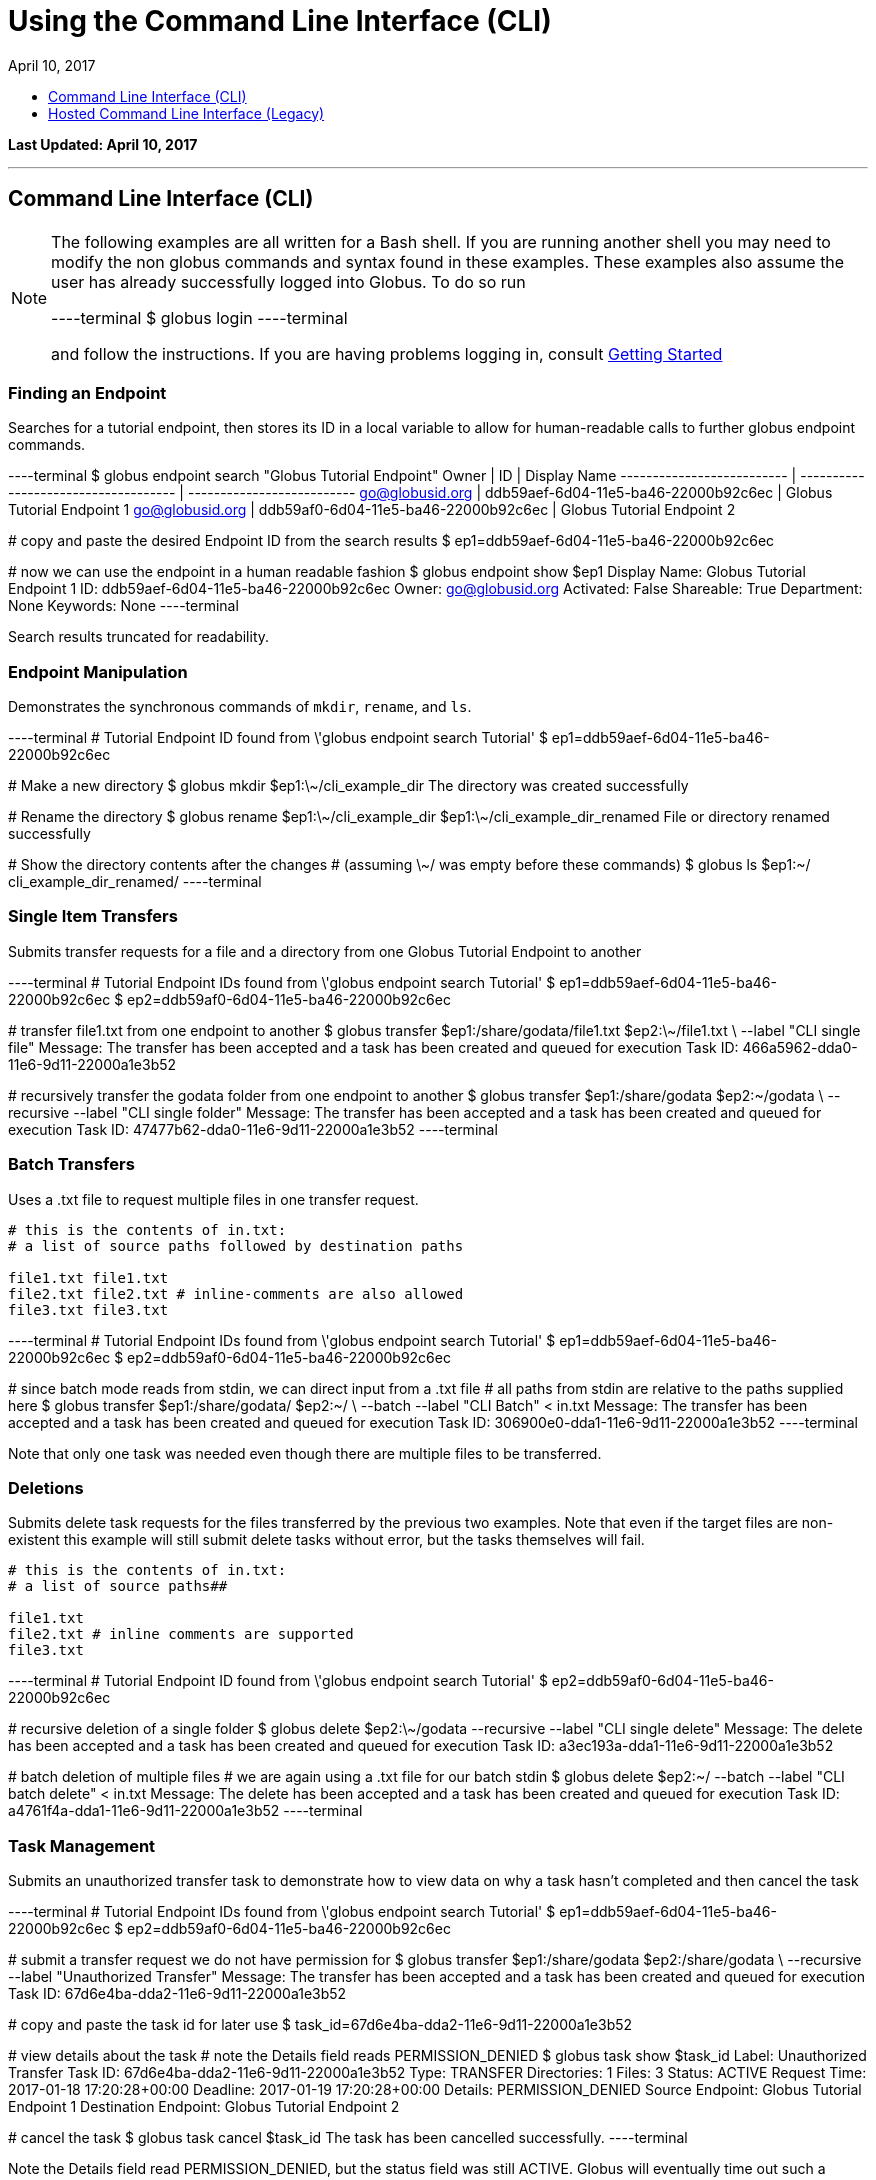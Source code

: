 = Using the Command Line Interface (CLI)
:toc:
:toc-placement: manual
:toclevels: 1
:toc-title:
:revdate: April 10, 2017

[doc-info]*Last Updated: {revdate}*

'''
toc::[]

== Command Line Interface (CLI)
[NOTE]
====
The following examples are all written for a Bash shell. If you are running another shell you may need to modify the non globus commands and syntax found in these examples.
These examples also assume the user has already successfully logged into Globus. To do so run

----terminal
$ globus login
----terminal

and follow the instructions. If you are having problems logging in, consult link:../#getting_started[Getting Started]
====

=== Finding an Endpoint
Searches for a tutorial endpoint, then stores its ID in a local variable to allow for human-readable calls to further globus endpoint commands.

----terminal
$ globus endpoint search "Globus Tutorial Endpoint"
[output]#Owner                      | ID                                   | Display Name
-------------------------- | ------------------------------------ | --------------------------
go@globusid.org            | ddb59aef-6d04-11e5-ba46-22000b92c6ec | Globus Tutorial Endpoint 1
go@globusid.org            | ddb59af0-6d04-11e5-ba46-22000b92c6ec | Globus Tutorial Endpoint 2#

[comment]### copy and paste the desired Endpoint ID from the search results##
$ ep1=ddb59aef-6d04-11e5-ba46-22000b92c6ec

[comment]### now we can use the endpoint in a human readable fashion##
$ globus endpoint show $ep1
[output]#Display Name: Globus Tutorial Endpoint 1
ID:           ddb59aef-6d04-11e5-ba46-22000b92c6ec
Owner:        go@globusid.org
Activated:    False
Shareable:    True
Department:   None
Keywords:     None#
----terminal

Search results truncated for readability.

=== Endpoint Manipulation
Demonstrates the synchronous commands of `mkdir`, `rename`, and `ls`.

----terminal
[comment]### Tutorial Endpoint ID found from \'globus endpoint search Tutorial'##
$ ep1=ddb59aef-6d04-11e5-ba46-22000b92c6ec

[comment]### Make a new directory##
$ globus mkdir $ep1:\~/cli_example_dir
[output]#The directory was created successfully#

[comment]### Rename the directory##
$ globus rename $ep1:\~/cli_example_dir $ep1:\~/cli_example_dir_renamed
[output]#File or directory renamed successfully#

[comment]### Show the directory contents after the changes
# (assuming \~/ was empty before these commands)##
$ globus ls $ep1:~/
[output]#cli_example_dir_renamed/#
----terminal

=== Single Item Transfers
Submits transfer requests for a file and a directory from one Globus Tutorial Endpoint to another

----terminal
[comment]### Tutorial Endpoint IDs found from \'globus endpoint search Tutorial'##
$ ep1=ddb59aef-6d04-11e5-ba46-22000b92c6ec
$ ep2=ddb59af0-6d04-11e5-ba46-22000b92c6ec

[comment]### transfer file1.txt from one endpoint to another##
$ globus transfer $ep1:/share/godata/file1.txt $ep2:\~/file1.txt \
    --label "CLI single file"
[output]#Message: The transfer has been accepted and a task has been created and queued for execution
Task ID: 466a5962-dda0-11e6-9d11-22000a1e3b52#

[comment]### recursively transfer the godata folder from one endpoint to another##
$ globus transfer $ep1:/share/godata $ep2:~/godata \
    --recursive --label "CLI single folder"
[output]#Message: The transfer has been accepted and a task has been created and queued for execution
Task ID: 47477b62-dda0-11e6-9d11-22000a1e3b52#
----terminal

=== Batch Transfers
Uses a .txt file to request multiple files in one transfer request.

[source,python]
----
# this is the contents of in.txt:
# a list of source paths followed by destination paths

file1.txt file1.txt
file2.txt file2.txt # inline-comments are also allowed
file3.txt file3.txt
----

----terminal
[comment]### Tutorial Endpoint IDs found from \'globus endpoint search Tutorial'##
$ ep1=ddb59aef-6d04-11e5-ba46-22000b92c6ec
$ ep2=ddb59af0-6d04-11e5-ba46-22000b92c6ec

[comment]### since batch mode reads from stdin, we can direct input from a .txt file
# all paths from stdin are relative to the paths supplied here##
$ globus transfer $ep1:/share/godata/ $ep2:~/ \
    --batch --label "CLI Batch" < in.txt
[output]#Message: The transfer has been accepted and a task has been created and queued for execution
Task ID: 306900e0-dda1-11e6-9d11-22000a1e3b52#
----terminal

Note that only one task was needed even though there are multiple files to be transferred.

=== Deletions
Submits delete task requests for the files transferred by the previous two examples. Note that even if the target files are non-existent this example will still submit delete tasks without error, but the tasks themselves will fail.

[source,python]
----
# this is the contents of in.txt:
# a list of source paths##

file1.txt
file2.txt # inline comments are supported
file3.txt
----

----terminal
[comment]### Tutorial Endpoint ID found from \'globus endpoint search Tutorial'##
$ ep2=ddb59af0-6d04-11e5-ba46-22000b92c6ec

[comment]### recursive deletion of a single folder##
$ globus delete $ep2:\~/godata --recursive --label "CLI single delete"
[output]#Message: The delete has been accepted and a task has been created and queued for execution
Task ID: a3ec193a-dda1-11e6-9d11-22000a1e3b52#

[comment]### batch deletion of multiple files
# we are again using a .txt file for our batch stdin##
$ globus delete $ep2:~/ --batch --label "CLI batch delete" < in.txt
[output]#Message: The delete has been accepted and a task has been created and queued for execution
Task ID: a4761f4a-dda1-11e6-9d11-22000a1e3b52#
----terminal

=== Task Management
Submits an unauthorized transfer task to demonstrate how to view data on why a task hasn't completed and then cancel the task

----terminal
[comment]### Tutorial Endpoint IDs found from \'globus endpoint search Tutorial'##
$ ep1=ddb59aef-6d04-11e5-ba46-22000b92c6ec
$ ep2=ddb59af0-6d04-11e5-ba46-22000b92c6ec

[comment]### submit a transfer request we do not have permission for##
$ globus transfer $ep1:/share/godata $ep2:/share/godata \
    --recursive --label "Unauthorized Transfer"
[output]#Message: The transfer has been accepted and a task has been created and queued for execution
Task ID: 67d6e4ba-dda2-11e6-9d11-22000a1e3b52#

[comment]### copy and paste the task id for later use##
$ task_id=67d6e4ba-dda2-11e6-9d11-22000a1e3b52

[comment]### view details about the task
# note the Details field reads PERMISSION_DENIED##
$ globus task show $task_id
[output]#Label:                Unauthorized Transfer
Task ID:              67d6e4ba-dda2-11e6-9d11-22000a1e3b52
Type:                 TRANSFER
Directories:          1
Files:                3
Status:               ACTIVE
Request Time:         2017-01-18 17:20:28+00:00
Deadline:             2017-01-19 17:20:28+00:00
Details:              PERMISSION_DENIED
Source Endpoint:      Globus Tutorial Endpoint 1
Destination Endpoint: Globus Tutorial Endpoint 2#

[comment]### cancel the task##
$ globus task cancel $task_id
[output]#The task has been cancelled successfully.#
----terminal

Note the Details field read PERMISSION_DENIED, but the status field was still ACTIVE. Globus will eventually time out such a request when the Deadline is reached, but the user has until then to try to repair any permissions.

=== Bookmarks
Creates a bookmark then demonstrates how they can be used in place of UUIDs

----terminal
[comment]### Tutorial Endpoint ID found from \'globus endpoint search Tutorial'##
$ ep1=ddb59aef-6d04-11e5-ba46-22000b92c6ec

[comment]### Make a new bookmark at Tutorial Endpoint 1's godata folder##
$ globus bookmark create $ep1:/share/godata/ "Example Bookmark"
[output]#Bookmark ID: ab45785a-dda3-11e6-9d11-22000a1e3b52#

[comment]### The bookmark now shows up in the bookmarks list##
$ globus bookmark list
[output]#Name             | Endpoint ID                          | Bookmark ID                          | Path
---------------- | ------------------------------------ | ------------------------------------ | --------------
Example Bookmark | ddb59aef-6d04-11e5-ba46-22000b92c6ec | ab45785a-dda3-11e6-9d11-22000a1e3b52 | /share/godata/#

[comment]### The bookmark can now be used to get a path without any UUIDs##
$ path=$(globus bookmark locate "Example Bookmark")
$ globus ls $path
[output]#file1.txt
file2.txt
file3.txt#
----terminal

=== Shared Endpoints
Makes a directory on a Tutorial Endpoint, sets it up as a Shared Endpoint, and creates a permission for that endpoint.

----terminal
[comment]### Tutorial Endpoint ID found from \'globus endpoint search Tutorial'##
$ ep1=ddb59aef-6d04-11e5-ba46-22000b92c6ec

[comment]### set up a directory to be our shared endpoint
# note that this will throw an error if a directory already exists at this path##
$ globus mkdir $ep1:\~/shared_dir
[output]#The directory was created successfully#

[comment]### set up the directory as a shared endpoint##
$ globus endpoint share $ep1:/~/shared_dir "CLI Example Shared Endpoint" \
    --description "Example endpoint created using the Globus CLI"
[output]#Message:     Shared endpoint created successfully
Endpoint ID: 3e4efafe-dda4-11e6-9d11-22000a1e3b52#

[comment]### copy and paste the new shared endpoint ID for later use##
$ shared=[input]#<paste here>#

[comment]### add a permission to the endpoint##
# this permission is r for read only
# and is given to anyone who has logged in
$ globus endpoint permission create $shared:/ \
    --permissions r --all-authenticated
[output]#Message: Access rule created successfully.
Rule ID: 62f909c6-dda4-11e6-9d11-22000a1e3b52#

[comment]### the new permission will now appear on the endpoints permission list
# note that the new permission appears alongside the owner's automatic
# read-write permissions##
$ globus endpoint permission list $shared
[output]#Rule ID                              | Permissions | Shared With             | Path
------------------------------------ | ----------- | ----------------------- | ----
62f909c6-dda4-11e6-9d11-22000a1e3b52 | r           | all_authenticated_users | /
NULL                                 | rw          | example@globusid.org    | /#

[comment]### the endpoint itself also shows up on your list of shared endpoints##
$ globus endpoint search --filter-scope shared-by-me
[output]#Owner                 | ID                                   | Display Name
--------------------- | ------------------------------------ | ---------------------------
example@globusid.org  | 3e4efafe-dda4-11e6-9d11-22000a1e3b52 | CLI Example Shared Endpoint#
----terminal

=== Safe Resubmissions
Generates a submission-id that allows for resubmitting a task multiple times while guaranteeing that the actual task will only be carried out once. This is useful for handling the unreliability of networks.

Note that the task ID of the task will differ from the submission ID.

----terminal
[comment]### Tutorial Endpoint IDs found from \'globus endpoint search Tutorial'##
$ ep1=ddb59aef-6d04-11e5-ba46-22000b92c6ec
$ ep2=ddb59af0-6d04-11e5-ba46-22000b92c6ec

[comment]### generate and store a UUID for the submission-id##
$ sub_id=$(globus task generate-submission-id)

[comment]### submit multiple transfers using the same submission-id##
$ globus transfer $ep1:/share/godata $ep2:\~/godata --recursive \
    --submission-id $sub_id --label "1st submission"
[output]#Message: The transfer has been accepted and a task has been created and queued for execution
Task ID: 8b43c4e2-dda5-11e6-9d11-22000a1e3b52#

$ globus transfer $ep1:/share/godata $ep2:\~/godata --recursive \
    --submission-id $sub_id --label "2nd submission"
[output]#Message: A transfer with id \'8b43c4e3-dda5-11e6-9d11-22000a1e3b52' was already submitted
Task ID: 8b43c4e2-dda5-11e6-9d11-22000a1e3b52#

$ globus transfer $ep1:/share/godata $ep2:~/godata --recursive \
    --submission-id $sub_id --label "3rd submission"
[output]#Message: A transfer with id \'8b43c4e3-dda5-11e6-9d11-22000a1e3b52' was already submitted
Task ID: 8b43c4e2-dda5-11e6-9d11-22000a1e3b52#

[comment]### view the task list to confirm only one task was submitted##
$ globus task list
[output]#Task ID                              | Status    | Type     | Source Display Name        | Dest Display Name          | Label
------------------------------------ | --------- | -------- | -------------------------- | -------------------------- | ---------------------
8b43c4e2-dda5-11e6-9d11-22000a1e3b52 | SUCCEEDED | TRANSFER | Globus Tutorial Endpoint 1 | Globus Tutorial Endpoint 2 | 1st submission#
----terminal

Note that only one submission has a success message, but all return the ID for the Task, which only gets carried out once.

== Hosted Command Line Interface (Legacy)

[doc-info]*Last Updated: May 12, 2016*

NOTE: This section refers to the current Globus CLI which is accessed via SSH. We have a link:https://globus.github.io/globus-cli/[new CLI], which is a locally installed program and now available in Beta.

This guide provides a brief introduction to the Globus command-line interface (CLI). Additional CLI features are discussed in link:#cli_beyond_the_basics[CLI: Beyond the Basics].

=== Prerequisites
To use the CLI you must have a link:http://www.globus.org/SignUp[Globus account] with ssh access enabled. To enable your account for ssh access you must add your ssh public key to your Globus account by link:https://www.globus.org/account/ManageIdentities[visiting the Manage Identities page] and clicking "add linked identity", followed by "Add SSH Public Key". If you do not have an ssh key, follow the directions link:../../faq/command-line-interface/#how_do_i_generate_an_ssh_key_to_use_with_the_globus_command_line_interface[here] to create one.

=== CLI Structure
There is no need to install custom client software. CLI users interact with Globus via a secure shell. The general structure of a CLI request is:

----terminal
$ ssh [input]#<username>#@cli.globusonline.org [input]#<command> <options> <params>#
----terminal

where: [uservars]#<username># is your Globus user name, [uservars]#<command># is the Globus command to execute, [uservars]#<options># are the options available for [uservars]#<command>#, and [uservars]#<params># are the parameters passed to [uservars]#<command>#. If desired, gsissh can be used in place of ssh.

=== File Transfer
The Globus transfer service provides the +transfer+ command for moving files.

All Globus accounts are provisioned with two endpoints for exploratory use, so as soon as you have an account you should be able to transfer [uservars]#/share/godata/file1.txt# from endpoint [uservars]#go#ep1# to your home directory on [uservars]#go#ep2#, as shown below by user [uservars]#demodoc#:

----terminal
$ ssh [input]#demodoc#@cli.globusonline.org transfer -- [input]#go#ep1/share/godata/file1.txt go#ep2/\~/myfile.txt#
[output]#Task ID: 9be793ca-5983-12e6-c030-22100b92c261#
$ ssh [input]#demodoc#@cli.globusonline.org status [input]#9be793ca-5983-12e6-c030-22100b92c261#
[output]#Task ID     : 9be793ca-5983-12e6-c030-22100b92c261
Request Time: 2016-10-03 16:08:23Z
Command     : transfer -- go#ep1/share/godata/file1.txt go#ep2/\~/myfile.txt
Label       : n/a
Status      : SUCCEEDED#
$ ssh [input]#demodoc#@cli.globusonline.org ls [input]#go#ep2/~/#
[output]#myfile.txt#
----terminal

=== Online Help
You can execute the +help+ command to view the current Globus CLI command set:

----terminal
$ ssh [input]#demodoc#@cli.globusonline.org help
[output]#Type \'<command> -h' for basic help on a command.
Type \'man <command>' for detailed help.

Task Management        Endpoint Management         Other
---------------        -------------------         -----
cancel                 acl-add                     echo 
details                acl-list                    help 
events                 acl-remove                  history
modify                 bookmark-add                identity-details
status                 bookmark-list               man    
wait                   bookmark-remove             profile
                       endpoint-activate           
Task Creation          endpoint-add                                       
-------------          endpoint-deactivate                                
delete                 endpoint-details                                   
rm                     endpoint-modify                                    
transfer               endpoint-remove                                    
                       endpoint-rename                                    
File Management        endpoint-role-add                                  
---------------        endpoint-role-list                                 
ls                     endpoint-role-remove                               
mkdir                  endpoint-search                                    
rename                 server-add                                         
                       server-list                                        
                       server-remove#
----terminal

In addition, +<command> -h+ displays a command syntax summary and +man <command>+ displays the command's manual page.

=== Endpoint Activation
Activation is a Globus endpoint user authentication mechanism; it enables endpoint owners to determine who is transferring files. Transfers will only proceed when both the source and destination endpoints are activated. You can practice by activating the Globus endpoints:

----terminal
$ ssh [input]#demodoc#@cli.globusonline.org endpoint-activate [input]#go#ep1#
$ ssh [input]#demodoc#@cli.globusonline.org endpoint-activate [input]#go#ep2#
----terminal

In the following example user demodoc activates NERSC endpoints using the +ssh -t+ option to prevent the passphrase from being echoed to stdout. Activation gives you authorization to the endpoint itself, but you still need to be authorized (have permissions) to the given resources on an endpoint before you can access them through Globus. Being authorized to access an endpoint is separate from being further authorized to access specific resources on and endpoint. Access to a given endpoint is entirely within the endpoint owner's control, so you must contact owners directly to obtain permission to use their endpoints.

----terminal
$ ssh -t [input]#demodoc#@cli.globusonline.org endpoint-activate [input]#nersc#carver#
[output]#Myproxy activation for endpoint: \'nersc#carver'
Using Myproxy server: \'nerscca.nersc.gov'
Enter username (Default: \'demodoc'):
Enter password:
Connection to cli.globusonline.org closed.#
$ ssh -t [input]#demodoc#@cli.globusonline.org endpoint-activate [input]#nersc#hopper#
[output]#Myproxy activation for endpoint: \'nersc#hopper'
Using Myproxy server: \'nerscca.nersc.gov'
Enter username (Default: \'demodoc'):
Enter password:
Connection to cli.globusonline.org closed.#
----terminal

Because [uservars]#\'carver'# and [uservars]#\'hopper'# have been activated using NERSC credentials, and the [uservars]#\'carver'# and [uservars]#\'hopper'# owners have authorized the user to access their endpoints, [uservars]#demodoc# is able to transfer a file:

----terminal
$ ssh [input]#demodoc#@cli.globusonline.org transfer -- [input]#nersc#carver/share/godata/file1.txt nersc#hopper/~/myfile.txt#
[output]#Task ID: 6356aa16-ed20-11df-aa30-1231350018b1#
----terminal

Now, user [uservars]#demodoc# activates the XSEDE endpoint [input]#\'stampede'#. The endpoint owner requires that the user go to the XSEDE OAuth service so that the user's password does not flow through Globus. This requires copying the URL shown in the terminal window to a web browser and following the prompts. Once the user has authenticated on XSEDE's OAuth server, a confirmation message is displayed in the terminal:

----terminal
$ ssh -t [input]#demodoc#@cli.globusonline.org endpoint-activate [input]##xsede#stampede##
[output]#\*\** Please use this URL to activate the endpoint(s) \*\**
https://www.globusonline.org/activate?ep=xsede%23stampede
\*\** Waiting... Press CTRL-C to cancel \*\**
\*\** Credential Received! \***
Connection to cli.globusonline.org closed.#
----terminal

An endpoint can also be activated using +gsissh+:

----terminal
$ gsissh [input]#demodoc#@cli.globusonline.org endpoint-activate -g [input]##ci#pads##
[output]#Credential Subject : /DC=org/DC=doegrids/OU=People/CN=Demo Docuser 595766/CN=576965990/CN=436543765
Credential Time Left: 11:59:54
Activating \'ci#pads'#
----terminal

Endpoints can also be activated inline by specifying the -g option with the +transfer+ command.

=== CLI: Beyond the Basics

==== Endpoint Management
In addition to serving as a discovery mechanism for community endpoints Globus enables users to create and (optionally) share their own endpoint definitions.

Logical endpoints can be created using the +endpoint-add+ command. They can be continually modified (by adding physical addresses, renaming, etc.) and persist until explicitly deleted with the +endpoint-remove+ command.

In the following example user demodoc adds an endpoint with a standalone +ssh+ command. To demonstrate the Globus interactive shell mode, the user then adds two endpoints within an interactive Globus CLI session. Two logical endpoints are created, with vpac having one associated physical address and never having two:

----terminal
$ ssh [input]#demodoc#@cli.globusonline.org endpoint-add vpac -p [input]#gsiftp://arcs-df.vpac.org:2811/#
$ ssh [input]#demodoc#@cli.globusonline.org
[output]#Welcome to globusonline.org, demodoc. Type \'help' for help.#
$ endpoint-add -p [input]#never-1.ci.uchicago.edu never#
$ endpoint-add -p [input]#never-2.ci.uchicago.edu never#
$ exit
[output]#Connection to cli.globusonline.org closed.#
----terminal

Globus endpoint definitions are either public or private. Public endpoints are visible to all Globus users; private endpoints are visible only to those who created them. Here we see that after user [uservars]#demodoc# makes an endpoint public, [uservars]#demodoc#never# in visible in the public list:

----terminal
$ ssh [input]#demodoc#@cli.globusonline.org
$ endpoint-modify --public [input]#never#
[output]#Set \'never' to public#
$ endpoint-list -p
[output]#alcf\#dtn
ci#pads
go#ep1
go#ep2
demodoc#never
nersc#dtn#
$ endpoint-list -p -v [input]#demodoc#never#
[output]#Name : demodoc#never
Host(s) : gsiftp://never-2.ci.uchicago.edu:2811, gsiftp://never-1.ci.uchicago.edu:2811
Subject(s) :
MyProxy Server: n/a#
----terminal

+endpoint-list+ with no options displays the user's list of previously-activated endpoints (both public and private), along with the remaining activation time for each endpoint:

----terminal
$ ssh [input]#demodoc#@cli.globusonline.org
$ endpoint-list
[output]#alcf#dtn 09:36:54
ci#pads 08:54:51
go#ep1 10:34:43
go#ep2 10:34:43
demodoc#never 09:36:54
nersc#dtn 08:25:47#
----terminal

In addition to explicit creation, endpoints can be implicitly created by way of +transfer+. If the +transfer+ command refers to a hostname instead of a logical name, a private endpoint will be automatically created to represent it. Further information about implicit endpoint creation can be found in the +transfer+ +man+ page.

==== Data Management
Globus provides the +transfer+ command for moving files. Globus also supports features such as file synchronization and idempotent submission.

The following example shows a detached recursive +transfer+. By default +transfer+ will be canceled if your ssh session is disconnected or you press +Ctrl-C+. The +transfer+ command reads an EOF or Ctrl-D terminated list of source and destination pairs from stdin and attempts to transfer all of the files in the list until successful or the user specified deadline has been reached. The following example directs Globus to recursively copy the contents of a directory from UChicago RCC to NERSC. Any outstanding transfer requests not completed after the 6 hour deadline (+-d 6h+) will be ignored:

----terminal
$ echo "[input]#ucrcc#midway/demodoc/sdata/10Kfiles100M/ nersc#dtn/project/mpccc1/dest/sdata/alcf20100122/# -r" | ssh [input]#demodoc#@cli.globusonline.org transfer -d 6h
[output]#Task ID: 427b63ec-ee04-11df-aa30-1231350018b1
Created transfer task with 1 file(s)#
----terminal

Another way to specify a transfer dataset is via a file list. A file list can contain a mix of directory source/dest pairs and individual file source/dest pairs. The following example specifies that the 10,000 individual files listed in file [uservars]#10Kmidway-nersc100MB.dat# should be transferred:

----terminal
$ cat [input]#./10Kmidway-nersc100MB.dat# | ssh [input]#demodoc#@cli.globusonline.org transfer
[output]#Task ID: 28d854ae-ee18-11df-aa30-1231350018b1
Created transfer task with 10000 file(s)#
----terminal

The following two examples highlight the Globus one-way file synchronization feature. The first executes a file size-based check, the second executes a full md5sum check:

----terminal
$ echo "[input]#go#ep1/share/godata/ go#ep2/~/# -r -s 1" | ssh [input]#demodoc#@cli.globusonline.org transfer
[output]#Task ID: 609b53fc-ebff-11df-aa30-1231350018b1
Created transfer task with 1 file(s)#
----terminal

----terminal
$ echo "[input]#ucrcc#midway/demodoc/sdata/10Kfiles100M/ nersc#dtn/project/mpccc1/dest/sdata/alcf20100122/# -r -s 3" | ssh [input]#demodoc#@cli.globusonline.org transfer
[output]#Task ID: 1c05440a-ee57-11df-aa30-1231350018b1
Created transfer task with 1 file(s)#
----terminal

The following example demonstrates the use of the transfer command to transfer a single file from the +go#ep1+ source endpoint to the +go#ep2+ destination endpoint.

----terminal
$ ssh [input]#demodoc#@cli.globusonline.org transfer -- [input]#go#ep1/share/godata/file1.txt go#ep2/~/file1.txt#
[output]#Task ID: e9f0be51-49df-11e6-8222-22000b97daec#
----terminal

----terminal
$ [input]#status -l 1 -a#
[output]#Task ID     : e9f0be51-49df-11e6-8222-22000b97daec
Request Time: 2016-07-14 16:27:54Z
Command     : transfer -- go#ep1/share/godata/file1.txt go#ep2/~/file1.txt
Label       : n/a
Status      : SUCCEEDED#
----terminal

Once-and-only-once submission:

----terminal
$ ssh [input]#demodoc#@cli.globusonline.org transfer --generate-id
[output]#7f2fb1d6-ee76-11df-aa30-1231350018b1#
$ cat [input]#./10Kmidway-nersc100MB.dat# | ssh [input]#demodoc#@cli.globusonline.org transfer --taskid=[input]#7f2fb1d6-ee76-11df-aa30-1231350018b1#
[output]#Killed by signal 2.#
$ cat [input]#./10Kmidway-nersc100MB.dat# | ssh [input]#demodoc#@cli.globusonline.org transfer --taskid=[input]#7f2fb1d6-ee76-11df-aa30-1231350018b1#
[output]#Deadline : 2010-11-12 19:24:31Z
Task ID: 7f2fb1d6-ee76-11df-aa30-1231350018b1
Created transfer task with 10000 file(s)#
$ cat [input]#./10Kmidway-nersc100MB.dat# | ssh [input]#demodoc#@cli.globusonline.org transfer --taskid=[input]#7f2fb1d6-ee76-11df-aa30-1231350018b1#
[output]#Notice: Task ID already created#
----terminal

==== Monitoring
Globus provides users with realtime and historical information about their tasks. Push mechanisms include email notifications of interesting events such as task completion, credential expiration, and account creation. Pull mechanisms return metadata at the task level (the task id returned by the +transfer+ command) and the subtask level (each individual file transfer is considered a subtask and has a unique id.)

The default +status+ command lists all pending tasks:

----terminal
$ ssh [input]#demodoc#@cli.globusonline.org
$ status
[output]#Task ID : 28d854ae-ee18-11df-aa30-1231350018b1
Request Time: 2010-11-12 04:48:57Z
Command : transfer (+10000 input lines)
Status : ACTIVE#
----terminal

The +status+ command also provides a way to list the last [uservars]#n# tasks (+-l n+) regardless of state (+-a+):

----terminal
$ ssh [input]#demodoc#@cli.globusonline.org
$ status -l [input]#4# -a
[output]#Task ID : 3f4c2cc6-ee20-11df-aa30-1231350018b1
Request Time: 2010-11-12 05:46:51Z
Command : scp -g alcf#dtn:\~/samplefile.txt gridftp.lonestar.tacc.xsede.org:~/samplefile.txt
Status : SUCCEEDED

Task ID : 28d854ae-ee18-11df-aa30-1231350018b1
Request Time: 2010-11-12 04:48:57Z
Command : transfer (+10000 input lines)
Status : ACTIVE

Task ID : 427b63ec-ee04-11df-aa30-1231350018b1
Request Time: 2010-11-12 02:26:30Z
Command : transfer -d 6h (+1 input line)
Status : SUCCEEDED

Task ID : 4a3c471e-edef-11df-aa30-1231350018b1
Request Time: 2010-11-11 23:56:24Z
Command : scp -D -r ucrcc#midway:/demodoc/sdata/10Kfiles100M/ nersc#dtn:/project/mpccc1/dest/sdata/alcf20100122/
Status : SUCCEEDED#
----terminal

The default +details+ command provides an overview of a transfer’s state:

----terminal
$ ssh [input]#demodoc#@cli.globusonline.org
$ details [input]#28d854ae-ee18-11df-aa30-1231350018b1#
[output]#Task ID : 28d854ae-ee18-11df-aa30-1231350018b1
Task Type : TRANSFER
Parent Task ID : n/a
Status : ACTIVE
Request Time : 2010-11-12 04:48:57Z
Deadline : 2010-11-13 04:48:57Z
Completion Time : n/a
Total Tasks : 10000
Tasks Successful : 8831
Tasks Expired : 0
Tasks Canceled : 0
Tasks Failed : 0
Tasks Pending : 1169
Tasks Retrying : 8
Command : transfer (+10000 input lines)
Files : 10000
Directories : 0
Bytes Transferred: 925997465600
MBits/sec : 2224.619#
----terminal

The +details -t+ command lists subtasks (i.e. individual files) for a +transfer+ task. In the following example the command produces a 10,001 line file (a header, plus one line for each file):

----terminal
$ ssh [input]#demodoc#@cli.globusonline.org details -t -f all -O csvh [input]#28d854ae-ee18-11df-aa30-1231350018b1# > [input]#details.csv#
----terminal

The +events+ command provides information about events that occurred while executing a task. In this first example user demodoc is inspecting the progress of an earlier checksum-based sync by examining the "files_summed=" counts:

----terminal
$ ssh [input]#demodoc#@cli.globusonline.org events [input]#1c05440a-ee57-11df-aa30-1231350018b1# | tail -10
[output]#Code : PROGRESS
Description : Performance monitoring event
Details : bytes_summed=349700096000 files_summed=3335
Task ID : 1c05440b-ee57-11df-aa30-1231350018b1
Parent Task ID: 1c05440a-ee57-11df-aa30-1231350018b1
Time : 2010-11-12 13:20:09.578755Z
Code : PROGRESS
Description : Performance monitoring event
Details : bytes_summed=355886694400 files_summed=3394#
----terminal

In this example, user demodoc is extracting all events that occurred while transferring a 1TB dataset (and storing them in a file for later inspection):

----terminal
$ ssh [input]#demodoc#@cli.globusonline.org events -f all -O csvh [input]#28d854ae-ee18-11df-aa30-1231350018b1# > [input]#events.csv#
----terminal

Once your Globus task has finished an email will be sent to the address specified in your profile. Here is an example transfer completion notification:

----terminal
[output]#Subject: Task 28d854ae-ee18-11df-aa30-1231350018b1: SUCCEEDED
From: "Globus Notification" <notify@globus.org>
To: ldemters@abc.edu

=== Task Details ===
Task ID : 28d854ae-ee18-11df-aa30-1231350018b1
Task Type : TRANSFER
Parent Task ID : n/a
Status : SUCCEEDED
Request Time : 2010-11-12 04:48:57Z
Deadline : 2010-11-13 04:48:57Z
Completion Time : 2010-11-12 05:51:08Z
Total Tasks : 10000
Tasks Successful : 10000
Tasks Expired : 0
Tasks Canceled : 0
Tasks Failed : 0
Tasks Pending : 0
Tasks Retrying : 0
Command : transfer (+10000 input lines)
Files : 10000
Directories : 0
Bytes Transferred: 1048576000000
MBits/sec : 2248.957#
----terminal

==== Cancel
The +cancel+ command enables you to kill pending transfers for a given task. Files already copied by Globus are unaffected by +cancel+. Information about the state of each file can be extracted with +details+ (SUCCEEDED files were transferred prior to the cancel):

----terminal
$ ssh [input]#demodoc#@cli.globusonline.org cancel [input]#639bb59a-bccc-11df-b9bf-1231391536db#
[output]#Canceling task \'639bb59a-bccc-11df-b9bf-1231391536db'.... OK#
$ ssh [input]#demodoc#@cli.globusonline.org details -t -f status,src_file -O csv [input]#639bb59a-bccc-11df-b9bf-1231391536db# | grep SUCCEEDED
[output]#SUCCEEDED,/intrepid-fs0/users/demodoc/persistent/datasrc/sdata/10Kfiles100M/cf8-165
SUCCEEDED,/intrepid-fs0/users/demodoc/persistent/datasrc/sdata/10Kfiles100M/cf0-140
SUCCEEDED,/intrepid-fs0/users/demodoc/persistent/datasrc/sdata/10Kfiles100M/cf7-192#
...
$ ssh [input]#demodoc#@cli.globusonline.org details -t -f status,src_file -O csv [input]#639bb59a-bccc-11df-b9bf-1231391536db# | grep FAILED
[output]#FAILED,/intrepid-fs0/users/demodoc/persistent/datasrc/sdata/10Kfiles100M/cf1-419
FAILED,/intrepid-fs0/users/demodoc/persistent/datasrc/sdata/10Kfiles100M/cf8-418
FAILED,/intrepid-fs0/users/demodoc/persistent/datasrc/sdata/10Kfiles100M/cf8-212#
...
----terminal